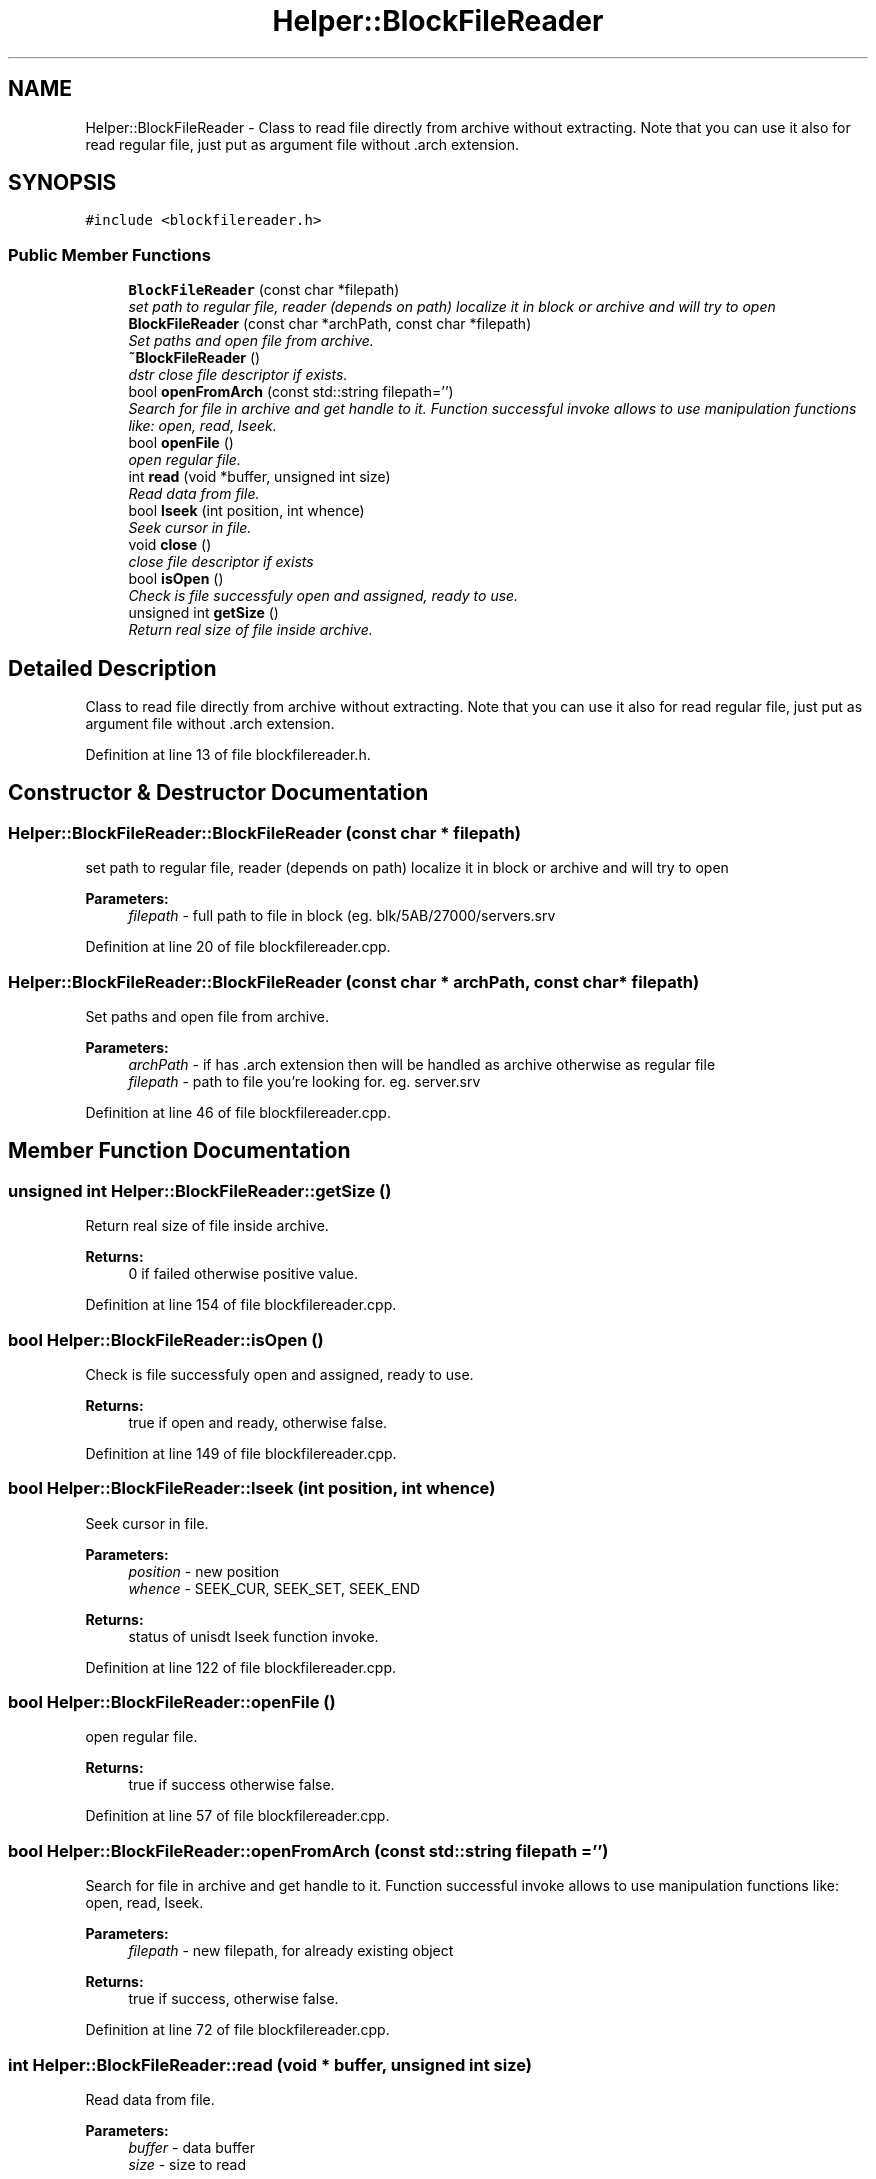 .TH "Helper::BlockFileReader" 3 "Wed Jul 4 2018" "esc" \" -*- nroff -*-
.ad l
.nh
.SH NAME
Helper::BlockFileReader \- Class to read file directly from archive without extracting\&. Note that you can use it also for read regular file, just put as argument file without \&.arch extension\&.  

.SH SYNOPSIS
.br
.PP
.PP
\fC#include <blockfilereader\&.h>\fP
.SS "Public Member Functions"

.in +1c
.ti -1c
.RI "\fBBlockFileReader\fP (const char *filepath)"
.br
.RI "\fIset path to regular file, reader (depends on path) localize it in block or archive and will try to open \fP"
.ti -1c
.RI "\fBBlockFileReader\fP (const char *archPath, const char *filepath)"
.br
.RI "\fISet paths and open file from archive\&. \fP"
.ti -1c
.RI "\fB~BlockFileReader\fP ()"
.br
.RI "\fIdstr close file descriptor if exists\&. \fP"
.ti -1c
.RI "bool \fBopenFromArch\fP (const std::string filepath='')"
.br
.RI "\fISearch for file in archive and get handle to it\&. Function successful invoke allows to use manipulation functions like: open, read, lseek\&. \fP"
.ti -1c
.RI "bool \fBopenFile\fP ()"
.br
.RI "\fIopen regular file\&. \fP"
.ti -1c
.RI "int \fBread\fP (void *buffer, unsigned int size)"
.br
.RI "\fIRead data from file\&. \fP"
.ti -1c
.RI "bool \fBlseek\fP (int position, int whence)"
.br
.RI "\fISeek cursor in file\&. \fP"
.ti -1c
.RI "void \fBclose\fP ()"
.br
.RI "\fIclose file descriptor if exists \fP"
.ti -1c
.RI "bool \fBisOpen\fP ()"
.br
.RI "\fICheck is file successfuly open and assigned, ready to use\&. \fP"
.ti -1c
.RI "unsigned int \fBgetSize\fP ()"
.br
.RI "\fIReturn real size of file inside archive\&. \fP"
.in -1c
.SH "Detailed Description"
.PP 
Class to read file directly from archive without extracting\&. Note that you can use it also for read regular file, just put as argument file without \&.arch extension\&. 
.PP
Definition at line 13 of file blockfilereader\&.h\&.
.SH "Constructor & Destructor Documentation"
.PP 
.SS "Helper::BlockFileReader::BlockFileReader (const char * filepath)"

.PP
set path to regular file, reader (depends on path) localize it in block or archive and will try to open 
.PP
\fBParameters:\fP
.RS 4
\fIfilepath\fP - full path to file in block (eg\&. blk/5AB/27000/servers\&.srv 
.RE
.PP

.PP
Definition at line 20 of file blockfilereader\&.cpp\&.
.SS "Helper::BlockFileReader::BlockFileReader (const char * archPath, const char * filepath)"

.PP
Set paths and open file from archive\&. 
.PP
\fBParameters:\fP
.RS 4
\fIarchPath\fP - if has \&.arch extension then will be handled as archive otherwise as regular file 
.br
\fIfilepath\fP - path to file you're looking for\&. eg\&. server\&.srv 
.RE
.PP

.PP
Definition at line 46 of file blockfilereader\&.cpp\&.
.SH "Member Function Documentation"
.PP 
.SS "unsigned int Helper::BlockFileReader::getSize ()"

.PP
Return real size of file inside archive\&. 
.PP
\fBReturns:\fP
.RS 4
0 if failed otherwise positive value\&. 
.RE
.PP

.PP
Definition at line 154 of file blockfilereader\&.cpp\&.
.SS "bool Helper::BlockFileReader::isOpen ()"

.PP
Check is file successfuly open and assigned, ready to use\&. 
.PP
\fBReturns:\fP
.RS 4
true if open and ready, otherwise false\&. 
.RE
.PP

.PP
Definition at line 149 of file blockfilereader\&.cpp\&.
.SS "bool Helper::BlockFileReader::lseek (int position, int whence)"

.PP
Seek cursor in file\&. 
.PP
\fBParameters:\fP
.RS 4
\fIposition\fP - new position 
.br
\fIwhence\fP - SEEK_CUR, SEEK_SET, SEEK_END 
.RE
.PP
\fBReturns:\fP
.RS 4
status of unisdt lseek function invoke\&. 
.RE
.PP

.PP
Definition at line 122 of file blockfilereader\&.cpp\&.
.SS "bool Helper::BlockFileReader::openFile ()"

.PP
open regular file\&. 
.PP
\fBReturns:\fP
.RS 4
true if success otherwise false\&. 
.RE
.PP

.PP
Definition at line 57 of file blockfilereader\&.cpp\&.
.SS "bool Helper::BlockFileReader::openFromArch (const std::string filepath = \fC''\fP)"

.PP
Search for file in archive and get handle to it\&. Function successful invoke allows to use manipulation functions like: open, read, lseek\&. 
.PP
\fBParameters:\fP
.RS 4
\fIfilepath\fP - new filepath, for already existing object 
.RE
.PP
\fBReturns:\fP
.RS 4
true if success, otherwise false\&. 
.RE
.PP

.PP
Definition at line 72 of file blockfilereader\&.cpp\&.
.SS "int Helper::BlockFileReader::read (void * buffer, unsigned int size)"

.PP
Read data from file\&. 
.PP
\fBParameters:\fP
.RS 4
\fIbuffer\fP - data buffer 
.br
\fIsize\fP - size to read 
.RE
.PP
\fBReturns:\fP
.RS 4
status of unistd read function invoke\&. 
.RE
.PP

.PP
Definition at line 103 of file blockfilereader\&.cpp\&.

.SH "Author"
.PP 
Generated automatically by Doxygen for esc from the source code\&.
